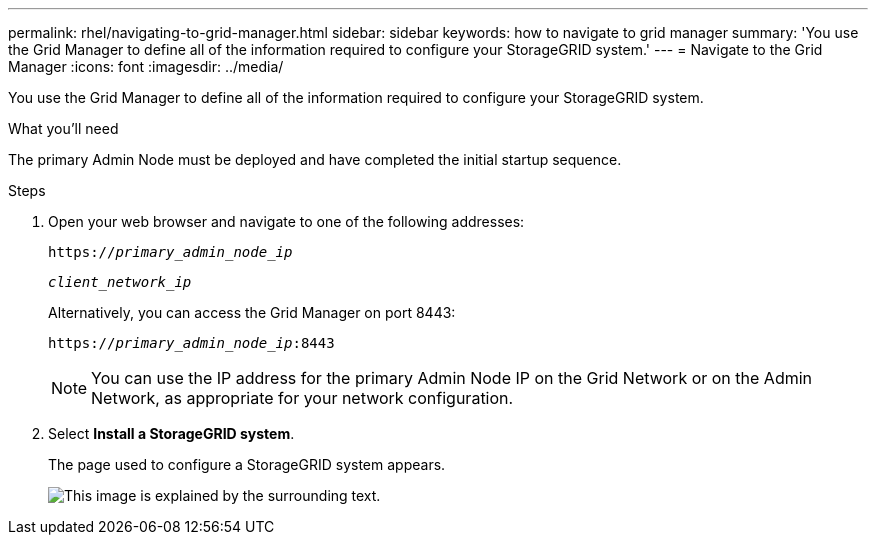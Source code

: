---
permalink: rhel/navigating-to-grid-manager.html
sidebar: sidebar
keywords: how to navigate to grid manager
summary: 'You use the Grid Manager to define all of the information required to configure your StorageGRID system.'
---
= Navigate to the Grid Manager
:icons: font
:imagesdir: ../media/

[.lead]
You use the Grid Manager to define all of the information required to configure your StorageGRID system.

.What you'll need

The primary Admin Node must be deployed and have completed the initial startup sequence.

.Steps

. Open your web browser and navigate to one of the following addresses:
+
`https://_primary_admin_node_ip_`
+
`_client_network_ip_`
+
Alternatively, you can access the Grid Manager on port 8443:
+
`https://_primary_admin_node_ip_:8443`
+
NOTE: You can use the IP address for the primary Admin Node IP on the Grid Network or on the Admin Network, as appropriate for your network configuration.

. Select *Install a StorageGRID system*.
+
The page used to configure a StorageGRID system appears.
+
image::../media/gmi_installer_first_screen.gif[This image is explained by the surrounding text.]
